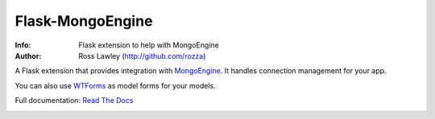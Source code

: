 =================
Flask-MongoEngine
=================
:Info: Flask extension to help with MongoEngine
:Author: Ross Lawley (http://github.com/rozza)

A Flask extension that provides integration with `MongoEngine <http://mongoengine.org/>`_. It handles connection management for your app.

You can also use `WTForms <http://wtforms.simplecodes.com/>`_ as model forms for your models.

Full documentation: `Read The Docs <http://readthedocs.org/docs/flask-mongoengine/en/latest/>`_

.. image:: https://secure.travis-ci.org/MongoEngine/flask-mongoengine.png